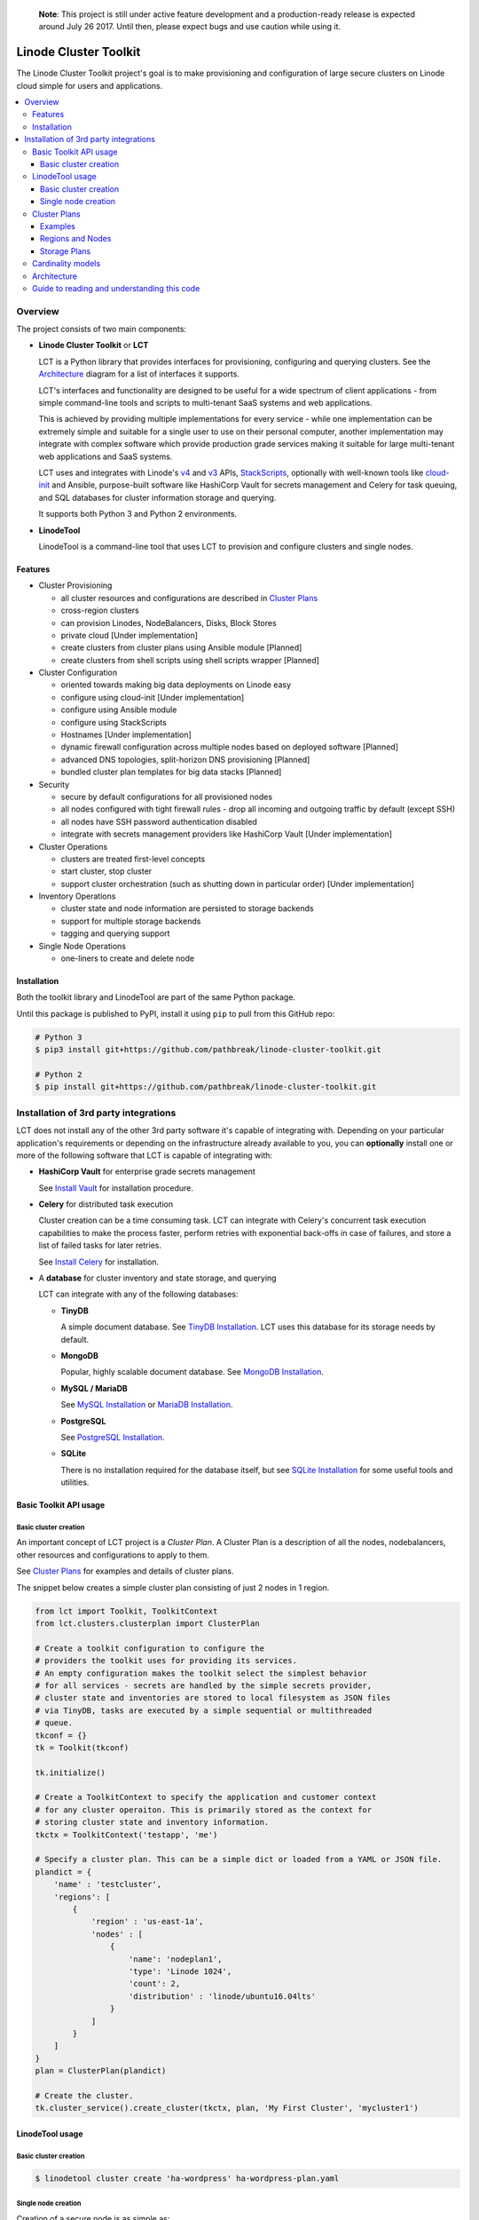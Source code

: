   
  **Note**: This project is still under active feature development and a production-ready 
  release is expected around July 26 2017. Until then, please expect bugs and
  use caution while using it.

======================
Linode Cluster Toolkit
======================

The Linode Cluster Toolkit project's goal is to make provisioning and
configuration of large secure clusters on Linode cloud simple for users and 
applications. 

.. contents:: :local:

Overview
--------

The project consists of two main components:

+ **Linode Cluster Toolkit** or **LCT**
  
  LCT is a Python library that provides interfaces for provisioning,  
  configuring and querying clusters. See the `Architecture`_ diagram for
  a list of interfaces it supports.
  
  LCT's interfaces and functionality are designed to be useful for a wide spectrum
  of client applications - from simple command-line tools and scripts to 
  multi-tenant SaaS systems and web applications. 
  
  This is achieved by providing multiple implementations for every service - 
  while one implementation can be extremely simple and suitable for a single user 
  to use on their personal computer, another implementation may integrate
  with complex software which provide production grade services making it suitable
  for large multi-tenant web applications and SaaS systems.
  
  LCT uses and integrates with Linode's v4_ and v3_ APIs, StackScripts_,
  optionally with well-known tools like cloud-init_ and Ansible, 
  purpose-built software like HashiCorp Vault for secrets management and 
  Celery for task queuing, and SQL databases for cluster information 
  storage and querying.  

  It supports both Python 3 and Python 2 environments.
  

+ **LinodeTool**

  LinodeTool is a command-line tool that uses LCT to provision and configure
  clusters and single nodes. 



Features
========

+ Cluster Provisioning

  + all cluster resources and configurations are described in `Cluster Plans`_
  
  + cross-region clusters
  
  + can provision Linodes, NodeBalancers, Disks, Block Stores

  + private cloud [Under implementation]
  
  + create clusters from cluster plans using Ansible module [Planned]

  + create clusters from shell scripts using shell scripts wrapper [Planned]
  
+ Cluster Configuration 

  + oriented towards making big data deployments on Linode easy

  + configure using cloud-init [Under implementation]

  + configure using Ansible module

  + configure using StackScripts

  + Hostnames [Under implementation]

  + dynamic firewall configuration across multiple nodes based on deployed software [Planned]

  + advanced DNS topologies, split-horizon DNS provisioning [Planned]

  + bundled cluster plan templates for big data stacks [Planned]

+ Security

  + secure by default configurations for all provisioned nodes

  + all nodes configured with tight firewall rules - drop all incoming and outgoing traffic by default (except SSH)

  + all nodes have SSH password authentication disabled

  + integrate with secrets management providers like HashiCorp Vault [Under implementation]
  
  
+ Cluster Operations

  + clusters are treated first-level concepts 

  + start cluster, stop cluster

  + support cluster orchestration (such as shutting down in particular order) [Under implementation]
    
+ Inventory Operations

  + cluster state and node information are persisted to storage backends

  + support for multiple storage backends

  + tagging and querying support
  
+ Single Node Operations

  + one-liners to create and delete node


Installation
============

Both the toolkit library and LinodeTool are part of the same Python package.

Until this package is published to PyPI, install it using ``pip`` to pull 
from this GitHub repo:

.. code:: bash

    # Python 3
    $ pip3 install git+https://github.com/pathbreak/linode-cluster-toolkit.git

    # Python 2
    $ pip install git+https://github.com/pathbreak/linode-cluster-toolkit.git
    

Installation of 3rd party integrations
--------------------------------------
    
LCT does not install any of the other 3rd party software it's capable of 
integrating with. Depending on your particular application's requirements
or depending on the infrastructure already available to you, 
you can **optionally** install one or more of the following software that
LCT is capable of integrating with:

+ **HashiCorp Vault** for enterprise grade secrets management

  See `Install Vault`_ for installation procedure.
  
+ **Celery** for distributed task execution

  Cluster creation can be a time consuming task. LCT can integrate with
  Celery's concurrent task execution capabilities to make the process
  faster, perform retries with exponential back-offs in case of failures,
  and store a list of failed tasks for later retries.
  
  See `Install Celery`_ for installation.
  
+ A **database** for cluster inventory and state storage, and querying

  LCT can integrate with any of the following databases:
  
  
  - **TinyDB**
  
    A simple document database. See `TinyDB Installation`_. LCT uses this
    database for its storage needs by default.
    
  - **MongoDB**
  
    Popular, highly scalable document database. See `MongoDB Installation`_.
    
  - **MySQL / MariaDB**
  
    See `MySQL Installation`_ or `MariaDB Installation`_.
    
  - **PostgreSQL**
  
    See `PostgreSQL Installation`_.
    
  - **SQLite**
  
    There is no installation required for the database itself, but 
    see `SQLite Installation`_ for some useful tools and utilities.




Basic Toolkit API usage
=======================

Basic cluster creation
^^^^^^^^^^^^^^^^^^^^^^

An important concept of LCT project is a *Cluster Plan*. A Cluster Plan
is a description of all the nodes, nodebalancers, other resources and 
configurations to apply to them.

See `Cluster Plans`_ for examples and details of cluster plans.

The snippet below creates a simple cluster plan consisting of just 2 
nodes in 1 region.

.. code:: python

    from lct import Toolkit, ToolkitContext
    from lct.clusters.clusterplan import ClusterPlan

    # Create a toolkit configuration to configure the 
    # providers the toolkit uses for providing its services.
    # An empty configuration makes the toolkit select the simplest behavior
    # for all services - secrets are handled by the simple secrets provider,
    # cluster state and inventories are stored to local filesystem as JSON files
    # via TinyDB, tasks are executed by a simple sequential or multithreaded
    # queue.
    tkconf = {}
    tk = Toolkit(tkconf)
    
    tk.initialize()

    # Create a ToolkitContext to specify the application and customer context
    # for any cluster operaiton. This is primarily stored as the context for
    # storing cluster state and inventory information.
    tkctx = ToolkitContext('testapp', 'me')

    # Specify a cluster plan. This can be a simple dict or loaded from a YAML or JSON file. 
    plandict = {
        'name' : 'testcluster',
        'regions': [
            {
                'region' : 'us-east-1a',
                'nodes' : [
                    {
                        'name': 'nodeplan1',
                        'type': 'Linode 1024',
                        'count': 2,
                        'distribution' : 'linode/ubuntu16.04lts'
                    }
                ]
            }
        ]
    }
    plan = ClusterPlan(plandict)

    # Create the cluster.
    tk.cluster_service().create_cluster(tkctx, plan, 'My First Cluster', 'mycluster1')



LinodeTool usage
================

Basic cluster creation
^^^^^^^^^^^^^^^^^^^^^^
.. code:: bash

    $ linodetool cluster create 'ha-wordpress' ha-wordpress-plan.yaml



Single node creation
^^^^^^^^^^^^^^^^^^^^
Creation of a secure node is as simple as:

.. code:: bash

    $ linodetool node create newark '1gb' 'ubuntu 16.04 lts'
    
But before that can work, LinodeTool requires a one-time entry of two 
pieces of credentials:

+ A personal access token to use Linode's API
  
  You can obtain a personal access token by logging into 
  https://cloud.linode.com with your Linode username and 
  password, navigating to `My Profile > Integrations > Personal Access Tokens`
  `> Create a Personal Access Token`, setting `Linodes` access to one of
  Create/Modify/Delete, and press Create.

  The web application displays a personal access token. Copy that and store
  it in LinodeTool's secrets storage using this command:

  .. code:: bash

      $ linodetool secret set personal-token <YOUR PERSONAL ACCESS TOKEN>
    
  Note that LinodeTool's default secrets
  store is an unencrypted insecure one. If you want to store more securely,
  create a toolkit configuration and specify a more secure secrets provider.
  
+ An SSH public key.

  If you don't have a SSH public key (usually named as ``~/.ssh/id_rsa.pub``, create one:

  .. code:: bash
  
      $ ssh-keygen -t rsa -b 4096 -f ~/.ssh/id_rsa -N ''
  
  Then add it to LinodeTool's secrets store:
  
  .. code:: bash
  
      $ linodetool secret set default-root-ssh-public-key ~/.ssh/id_rsa


Cluster Plans
=============

Examples
^^^^^^^^
Two example cluster plans for large clusters:

1. https://gist.github.com/pathbreak/59c638db0fd95c84c0f655df145ba0ac

   This is a cluster plan for a cross-region, highly-available, disaster-recoverable 
   82-node WordPress setup involving Apache web servers with WordPress, Memcached, 
   MySQL cluster with NDB, Block Stores and NodeBalancers.
   
2. https://gist.github.com/pathbreak/eb7242a48024b54101b432049116ae7e

   This is a cluster plan for a 52-node big data IoT system involving Spark Streaming, 
   Kafka input pipelines in multiple regions, a PostgreSQL cluster, 
   high memory instances and block stores.
   
More details about cluster plans are in the subsections below.

Regions and Nodes
^^^^^^^^^^^^^^^^^
TODO

Storage Plans
^^^^^^^^^^^^^
TODO



Cardinality models
==================

<TODO describe Toolkit, ToolkitConfiguration and ToolkitContext cardinalities with examples, such
 as how to share the same database or same task queues, etc>


Architecture
============
 
Guide to reading and understanding this code
============================================

+ The Toolkit class should be your starting point.

+ Toolkit provides a number of *_service() methods that return an appropriate *Service instance.
  For example, ClusterService provides cluster management services. 
  InventoryService provides inventory storage and querying services.



.. _v4: https://developers.linode.com/v4/introduction
.. _v3: https://www.linode.com/api  
.. _StackScripts: https://www.linode.com/stackscripts
.. _cloud-init: https://cloud-init.io/
.. _`Install Vault`: https://www.vaultproject.io/docs/install/index.html
.. _`Install Celery`: http://www.celeryproject.org/install/
.. _`TinyDB Installation`: https://tinydb.readthedocs.io/en/latest/getting-started.html#installing-tinydb
.. _`MongoDB Installation`: https://docs.mongodb.com/manual/installation/
.. _`MySQL Installation`: https://dev.mysql.com/downloads/
.. _`MariaDB Installation`: https://mariadb.com/kb/en/mariadb/getting-installing-and-upgrading-mariadb/
.. _`PostgreSQL Installation`: https://www.postgresql.org/download/
.. _`SQLite Installation`: https://www.sqlite.org/download.html
